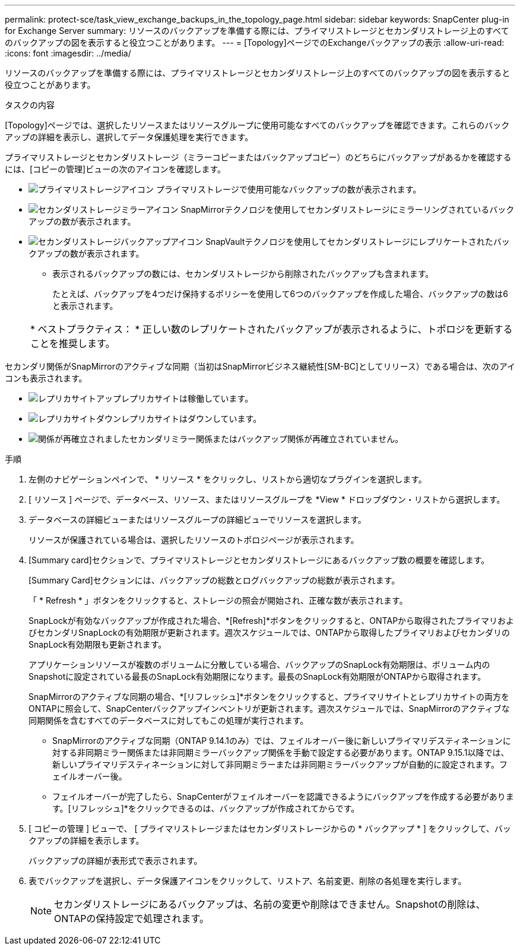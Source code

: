 ---
permalink: protect-sce/task_view_exchange_backups_in_the_topology_page.html 
sidebar: sidebar 
keywords: SnapCenter plug-in for Exchange Server 
summary: リソースのバックアップを準備する際には、プライマリストレージとセカンダリストレージ上のすべてのバックアップの図を表示すると役立つことがあります。 
---
= [Topology]ページでのExchangeバックアップの表示
:allow-uri-read: 
:icons: font
:imagesdir: ../media/


[role="lead"]
リソースのバックアップを準備する際には、プライマリストレージとセカンダリストレージ上のすべてのバックアップの図を表示すると役立つことがあります。

.タスクの内容
[Topology]ページでは、選択したリソースまたはリソースグループに使用可能なすべてのバックアップを確認できます。これらのバックアップの詳細を表示し、選択してデータ保護処理を実行できます。

プライマリストレージとセカンダリストレージ（ミラーコピーまたはバックアップコピー）のどちらにバックアップがあるかを確認するには、[コピーの管理]ビューの次のアイコンを確認します。

* image:../media/topology_primary_storage.gif["プライマリストレージアイコン"] プライマリストレージで使用可能なバックアップの数が表示されます。
* image:../media/topology_mirror_secondary_storage.gif["セカンダリストレージミラーアイコン"] SnapMirrorテクノロジを使用してセカンダリストレージにミラーリングされているバックアップの数が表示されます。
* image:../media/topology_vault_secondary_storage.gif["セカンダリストレージバックアップアイコン"] SnapVaultテクノロジを使用してセカンダリストレージにレプリケートされたバックアップの数が表示されます。
+
** 表示されるバックアップの数には、セカンダリストレージから削除されたバックアップも含まれます。
+
たとえば、バックアップを4つだけ保持するポリシーを使用して6つのバックアップを作成した場合、バックアップの数は6と表示されます。

+
|===


| * ベストプラクティス： * 正しい数のレプリケートされたバックアップが表示されるように、トポロジを更新することを推奨します。 
|===




セカンダリ関係がSnapMirrorのアクティブな同期（当初はSnapMirrorビジネス継続性[SM-BC]としてリリース）である場合は、次のアイコンも表示されます。

* image:../media/topology_replica_site_up.png["レプリカサイトアップ"]レプリカサイトは稼働しています。
* image:../media/topology_replica_site_down.png["レプリカサイトダウン"]レプリカサイトはダウンしています。
* image:../media/topology_reestablished.png["関係が再確立されました"]セカンダリミラー関係またはバックアップ関係が再確立されていません。


.手順
. 左側のナビゲーションペインで、 * リソース * をクリックし、リストから適切なプラグインを選択します。
. [ リソース ] ページで、データベース、リソース、またはリソースグループを *View * ドロップダウン・リストから選択します。
. データベースの詳細ビューまたはリソースグループの詳細ビューでリソースを選択します。
+
リソースが保護されている場合は、選択したリソースのトポロジページが表示されます。

. [Summary card]セクションで、プライマリストレージとセカンダリストレージにあるバックアップ数の概要を確認します。
+
[Summary Card]セクションには、バックアップの総数とログバックアップの総数が表示されます。

+
「 * Refresh * 」ボタンをクリックすると、ストレージの照会が開始され、正確な数が表示されます。

+
SnapLockが有効なバックアップが作成された場合、*[Refresh]*ボタンをクリックすると、ONTAPから取得されたプライマリおよびセカンダリSnapLockの有効期限が更新されます。週次スケジュールでは、ONTAPから取得したプライマリおよびセカンダリのSnapLock有効期限も更新されます。

+
アプリケーションリソースが複数のボリュームに分散している場合、バックアップのSnapLock有効期限は、ボリューム内のSnapshotに設定されている最長のSnapLock有効期限になります。最長のSnapLock有効期限がONTAPから取得されます。

+
SnapMirrorのアクティブな同期の場合、*[リフレッシュ]*ボタンをクリックすると、プライマリサイトとレプリカサイトの両方をONTAPに照会して、SnapCenterバックアップインベントリが更新されます。週次スケジュールでは、SnapMirrorのアクティブな同期関係を含むすべてのデータベースに対してもこの処理が実行されます。

+
** SnapMirrorのアクティブな同期（ONTAP 9.14.1のみ）では、フェイルオーバー後に新しいプライマリデスティネーションに対する非同期ミラー関係または非同期ミラーバックアップ関係を手動で設定する必要があります。ONTAP 9.15.1以降では、新しいプライマリデスティネーションに対して非同期ミラーまたは非同期ミラーバックアップが自動的に設定されます。フェイルオーバー後。
** フェイルオーバーが完了したら、SnapCenterがフェイルオーバーを認識できるようにバックアップを作成する必要があります。[リフレッシュ]*をクリックできるのは、バックアップが作成されてからです。


. [ コピーの管理 ] ビューで、 [ プライマリストレージまたはセカンダリストレージからの * バックアップ * ] をクリックして、バックアップの詳細を表示します。
+
バックアップの詳細が表形式で表示されます。

. 表でバックアップを選択し、データ保護アイコンをクリックして、リストア、名前変更、削除の各処理を実行します。
+

NOTE: セカンダリストレージにあるバックアップは、名前の変更や削除はできません。Snapshotの削除は、ONTAPの保持設定で処理されます。


